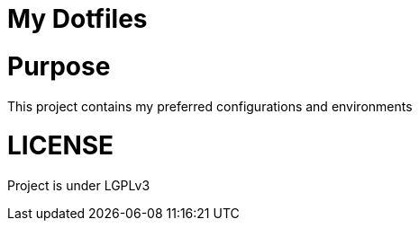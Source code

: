 = My Dotfiles

= Purpose
This project contains my preferred configurations and environments 

= LICENSE
Project is under LGPLv3
